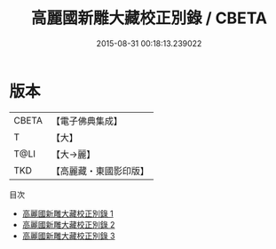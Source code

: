 #+TITLE: 高麗國新雕大藏校正別錄 / CBETA

#+DATE: 2015-08-31 00:18:13.239022
* 版本
 |     CBETA|【電子佛典集成】|
 |         T|【大】     |
 |      T@LI|【大→麗】   |
 |       TKD|【高麗藏・東國影印版】|
目次
 - [[file:KR6s0096_001.txt][高麗國新雕大藏校正別錄 1]]
 - [[file:KR6s0096_002.txt][高麗國新雕大藏校正別錄 2]]
 - [[file:KR6s0096_003.txt][高麗國新雕大藏校正別錄 3]]
